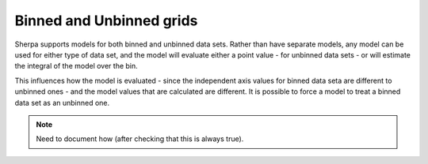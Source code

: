 *************************
Binned and Unbinned grids
*************************

Sherpa supports models for both binned and unbinned data
sets. Rather than have separate models, any model can be
used for either type of data set, and the model will evaluate
either a point value - for unbinned data sets - or will
estimate the integral of the model over the bin.

This influences how the model is evaluated - since the independent
axis values for binned data seta are different to unbinned ones - and
the model values that are calculated are different. It is possible
to force a model to treat a binned data set as an unbinned one.

.. note::

   Need to document how (after checking that this is always true).

